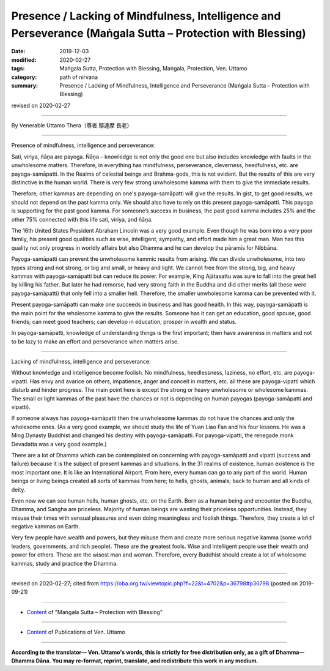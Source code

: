================================================================================================================
Presence / Lacking of Mindfulness, Intelligence and Perseverance (Maṅgala Sutta – Protection with Blessing)
================================================================================================================

:date: 2019-12-03
:modified: 2020-02-27
:tags: Maṅgala Sutta, Protection with Blessing, Maṅgala, Protection, Ven. Uttamo
:category: path of nirvana
:summary: Presence / Lacking of Mindfulness, Intelligence and Perseverance (Maṅgala Sutta – Protection with Blessing)

revised on 2020-02-27

------

By Venerable Uttamo Thera（尊者 鄔達摩 長老）

------

Presence of mindfulness, intelligence and perseverance:

Sati, viriya, ñāṇa are payoga. Ñāṇa – knowledge is not only the good one but also includes knowledge with faults in the unwholesome matters. Therefore, in everything has mindfulness, perseverance, cleverness, heedfulness, etc. are payoga-samāpatti. In the Realms of celestial beings and Brahma-gods, this is not evident. But the results of this are very distinctive in the human world. There is very few strong unwholesome kamma with them to give the immediate results.

Therefore, other kammas are depending on one's payoga-samāpatti will give the results. In gist, to get good results, we should not depend on the past kamma only. We should also have to rely on this present payoga-samāpatti. This payoga is supporting for the past good kamma. For someone’s success in business, the past good kamma includes 25% and the other 75% connected with this life sati, viriya, and ñāṇa.

The 16th United States President Abraham Lincoln was a very good example. Even though he was born into a very poor family, his present good qualities such as wise, intelligent, sympathy, and effort made him a great man. Man has this quality not only progress in worldly affairs but also Dhamma and he can develop the pāramīs for Nibbāna.

Payoga-samāpatti can prevent the unwholesome kammic results from arising. We can divide unwholesome, into two types strong and not strong, or big and small, or heavy and light. We cannot free from the strong, big, and heavy kammas with payoga-samāpatti but can reduce its power. For example, King Ajātasattu was sure to fall into the great hell by killing his father. But later he had remorse, had very strong faith in the Buddha and did other merits (all these were payoga-samāpatti) that only fell into a smaller hell. Therefore, the smaller unwholesome kamma can be prevented with it.

Present payoga-samāpatti can make one succeeds in business and has good health. In this way, payoga-samāpatti is the main point for the wholesome kamma to give the results. Someone has it can get an education, good spouse, good friends; can meet good teachers; can develop in education, prosper in wealth and status.

In payoga-samāpatti, knowledge of understanding things is the first important; then have awareness in matters and not to be lazy to make an effort and perseverance when matters arise.

------

Lacking of mindfulness, intelligence and perseverance:

Without knowledge and intelligence become foolish. No mindfulness, heedlessness, laziness, no effort, etc. are payoga-vipatti. Has envy and avarice on others, impatience, anger and conceit in matters, etc. all these are payoga-vipatti which disturb and hinder progress. The main point here is except the strong or heavy unwholesome or wholesome kammas. The small or light kammas of the past have the chances or not is depending on human payogas (payoga-samāpatti and vipatti).

If someone always has payoga-samāpatti then the unwholesome kammas do not have the chances and only the wholesome ones. (As a very good example, we should study the life of Yuan Liao Fan and his four lessons. He was a Ming Dynasty Buddhist and changed his destiny with payoga-samāpatti. For payoga-vipatti, the renegade monk Devadatta was a very good example.)

There are a lot of Dhamma which can be contemplated on concerning with payoga-samāpatti and vipatti (success and failure) because it is the subject of present kammas and situations. In the 31 realms of existence, human existence is the most important one. It is like an International Airport. From here, every human can go to any part of the world. Human beings or living beings created all sorts of kammas from here; to hells, ghosts, animals; back to human and all kinds of deity.

Even now we can see human hells, human ghosts, etc. on the Earth. Born as a human being and encounter the Buddha, Dhamma, and Saṅgha are priceless. Majority of human beings are wasting their priceless opportunities. Instead, they misuse their times with sensual pleasures and even doing meaningless and foolish things. Therefore, they create a lot of negative kammas on Earth.

Very few people have wealth and powers, but they misuse them and create more serious negative kamma (some world leaders, governments, and rich people). These are the greatest fools. Wise and intelligent people use their wealth and power for others. These are the wisest man and woman. Therefore, every Buddhist should create a lot of wholesome kammas, study and practice the Dhamma.

------

revised on 2020-02-27; cited from https://oba.org.tw/viewtopic.php?f=22&t=4702&p=36798#p36798 (posted on 2019-09-21)

------

- `Content <{filename}content-of-protection-with-blessings%zh.rst>`__ of "Maṅgala Sutta – Protection with Blessing"

------

- `Content <{filename}../publication-of-ven-uttamo%zh.rst>`__ of Publications of Ven. Uttamo

------

**According to the translator— Ven. Uttamo's words, this is strictly for free distribution only, as a gift of Dhamma—Dhamma Dāna. You may re-format, reprint, translate, and redistribute this work in any medium.**

..
  2020-02-27 add & rev. proofread for-2nd-proved-by-bhante
  2019-12-03  create rst